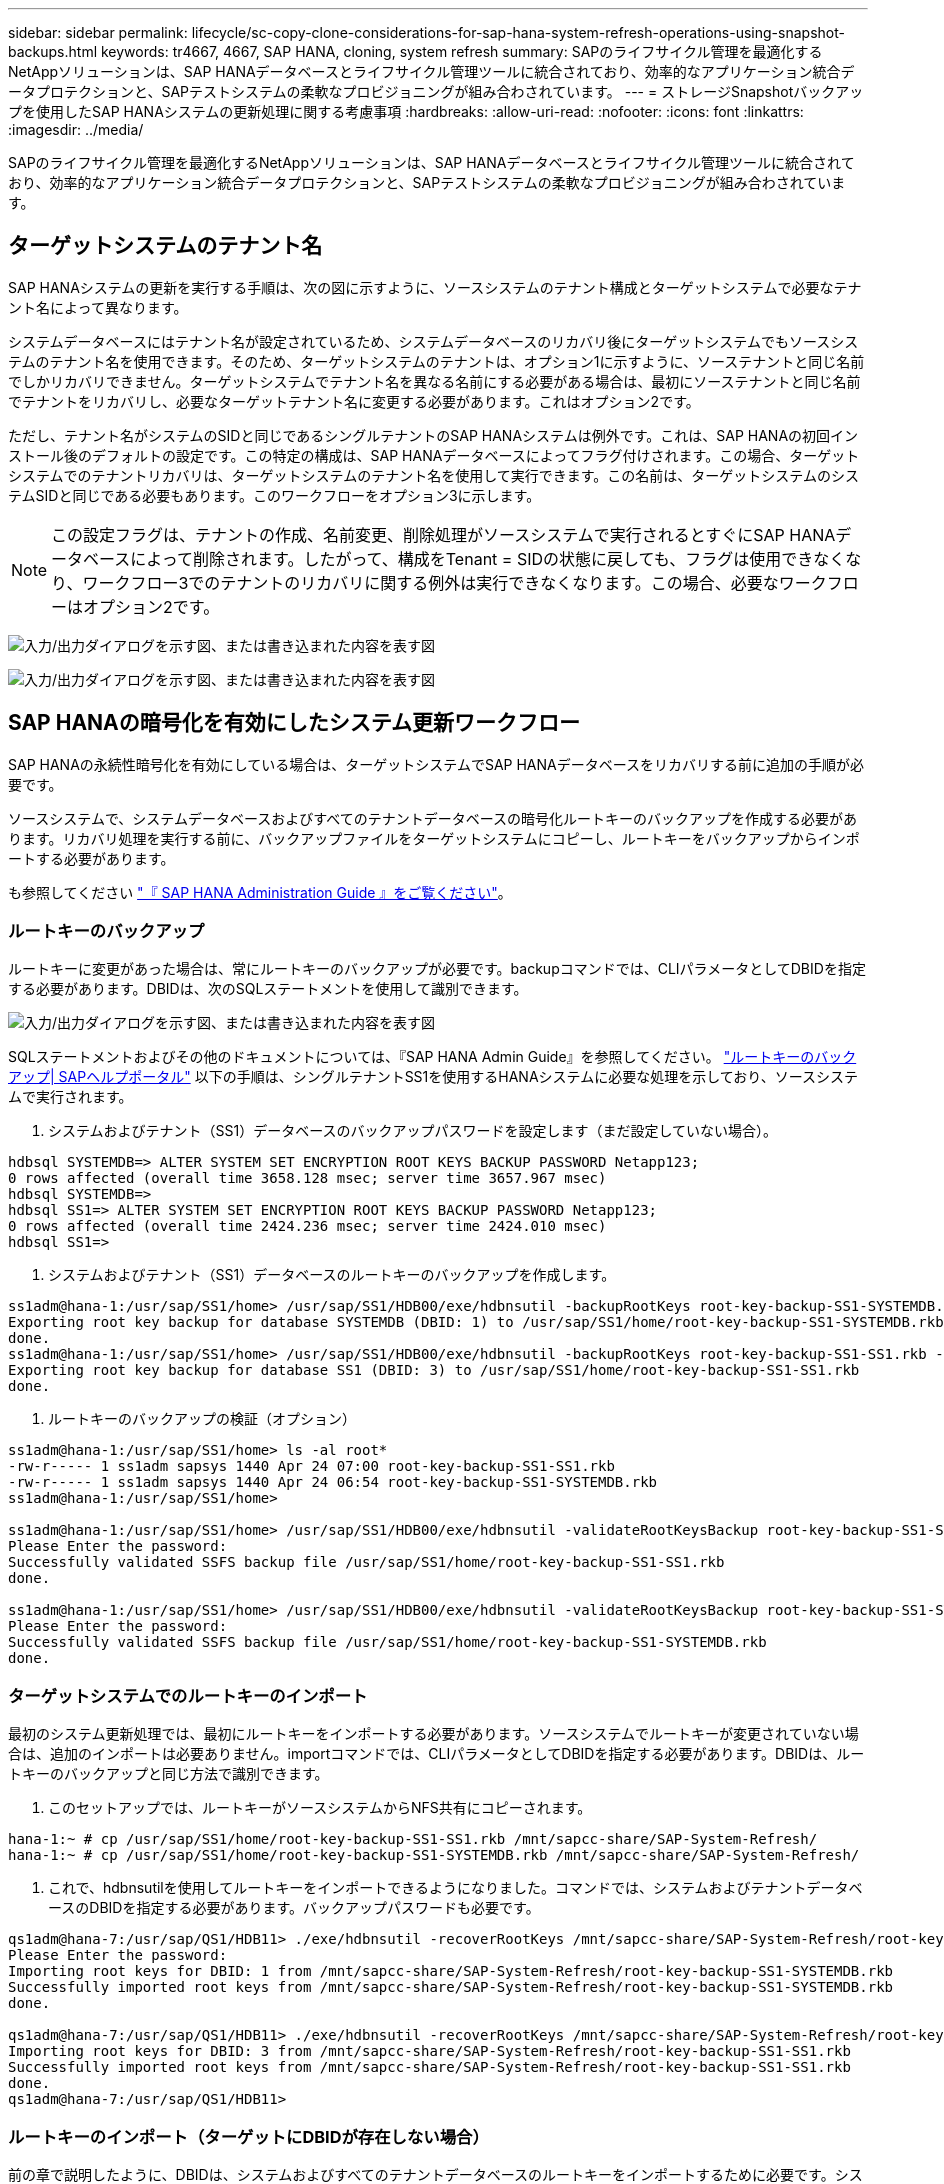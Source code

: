 ---
sidebar: sidebar 
permalink: lifecycle/sc-copy-clone-considerations-for-sap-hana-system-refresh-operations-using-snapshot-backups.html 
keywords: tr4667, 4667, SAP HANA, cloning, system refresh 
summary: SAPのライフサイクル管理を最適化するNetAppソリューションは、SAP HANAデータベースとライフサイクル管理ツールに統合されており、効率的なアプリケーション統合データプロテクションと、SAPテストシステムの柔軟なプロビジョニングが組み合わされています。 
---
= ストレージSnapshotバックアップを使用したSAP HANAシステムの更新処理に関する考慮事項
:hardbreaks:
:allow-uri-read: 
:nofooter: 
:icons: font
:linkattrs: 
:imagesdir: ../media/


[role="lead"]
SAPのライフサイクル管理を最適化するNetAppソリューションは、SAP HANAデータベースとライフサイクル管理ツールに統合されており、効率的なアプリケーション統合データプロテクションと、SAPテストシステムの柔軟なプロビジョニングが組み合わされています。



== ターゲットシステムのテナント名

SAP HANAシステムの更新を実行する手順は、次の図に示すように、ソースシステムのテナント構成とターゲットシステムで必要なテナント名によって異なります。

システムデータベースにはテナント名が設定されているため、システムデータベースのリカバリ後にターゲットシステムでもソースシステムのテナント名を使用できます。そのため、ターゲットシステムのテナントは、オプション1に示すように、ソーステナントと同じ名前でしかリカバリできません。ターゲットシステムでテナント名を異なる名前にする必要がある場合は、最初にソーステナントと同じ名前でテナントをリカバリし、必要なターゲットテナント名に変更する必要があります。これはオプション2です。

ただし、テナント名がシステムのSIDと同じであるシングルテナントのSAP HANAシステムは例外です。これは、SAP HANAの初回インストール後のデフォルトの設定です。この特定の構成は、SAP HANAデータベースによってフラグ付けされます。この場合、ターゲットシステムでのテナントリカバリは、ターゲットシステムのテナント名を使用して実行できます。この名前は、ターゲットシステムのシステムSIDと同じである必要もあります。このワークフローをオプション3に示します。


NOTE: この設定フラグは、テナントの作成、名前変更、削除処理がソースシステムで実行されるとすぐにSAP HANAデータベースによって削除されます。したがって、構成をTenant = SIDの状態に戻しても、フラグは使用できなくなり、ワークフロー3でのテナントのリカバリに関する例外は実行できなくなります。この場合、必要なワークフローはオプション2です。

image:sc-copy-clone-image10.png["入力/出力ダイアログを示す図、または書き込まれた内容を表す図"]

image:sc-copy-clone-image11.png["入力/出力ダイアログを示す図、または書き込まれた内容を表す図"]



== SAP HANAの暗号化を有効にしたシステム更新ワークフロー

SAP HANAの永続性暗号化を有効にしている場合は、ターゲットシステムでSAP HANAデータベースをリカバリする前に追加の手順が必要です。

ソースシステムで、システムデータベースおよびすべてのテナントデータベースの暗号化ルートキーのバックアップを作成する必要があります。リカバリ処理を実行する前に、バックアップファイルをターゲットシステムにコピーし、ルートキーをバックアップからインポートする必要があります。

も参照してください https://help.sap.com/docs/SAP_HANA_PLATFORM/6b94445c94ae495c83a19646e7c3fd56/b1e7562e2c704c19bd86f2f9f4feedc4.html["『 SAP HANA Administration Guide 』をご覧ください"]。



=== ルートキーのバックアップ

ルートキーに変更があった場合は、常にルートキーのバックアップが必要です。backupコマンドでは、CLIパラメータとしてDBIDを指定する必要があります。DBIDは、次のSQLステートメントを使用して識別できます。

image:sc-copy-clone-image12.png["入力/出力ダイアログを示す図、または書き込まれた内容を表す図"]

SQLステートメントおよびその他のドキュメントについては、『SAP HANA Admin Guide』を参照してください。 https://help.sap.com/docs/SAP_HANA_PLATFORM/6b94445c94ae495c83a19646e7c3fd56/b1e7562e2c704c19bd86f2f9f4feedc4.html["ルートキーのバックアップ| SAPヘルプポータル"] 以下の手順は、シングルテナントSS1を使用するHANAシステムに必要な処理を示しており、ソースシステムで実行されます。

. システムおよびテナント（SS1）データベースのバックアップパスワードを設定します（まだ設定していない場合）。


....
hdbsql SYSTEMDB=> ALTER SYSTEM SET ENCRYPTION ROOT KEYS BACKUP PASSWORD Netapp123;
0 rows affected (overall time 3658.128 msec; server time 3657.967 msec)
hdbsql SYSTEMDB=>
hdbsql SS1=> ALTER SYSTEM SET ENCRYPTION ROOT KEYS BACKUP PASSWORD Netapp123;
0 rows affected (overall time 2424.236 msec; server time 2424.010 msec)
hdbsql SS1=>
....
. システムおよびテナント（SS1）データベースのルートキーのバックアップを作成します。


....
ss1adm@hana-1:/usr/sap/SS1/home> /usr/sap/SS1/HDB00/exe/hdbnsutil -backupRootKeys root-key-backup-SS1-SYSTEMDB.rkb --dbid=1 --type='ALL'
Exporting root key backup for database SYSTEMDB (DBID: 1) to /usr/sap/SS1/home/root-key-backup-SS1-SYSTEMDB.rkb
done.
ss1adm@hana-1:/usr/sap/SS1/home> /usr/sap/SS1/HDB00/exe/hdbnsutil -backupRootKeys root-key-backup-SS1-SS1.rkb --dbid=3 --type='ALL'
Exporting root key backup for database SS1 (DBID: 3) to /usr/sap/SS1/home/root-key-backup-SS1-SS1.rkb
done.
....
. ルートキーのバックアップの検証（オプション）


....
ss1adm@hana-1:/usr/sap/SS1/home> ls -al root*
-rw-r----- 1 ss1adm sapsys 1440 Apr 24 07:00 root-key-backup-SS1-SS1.rkb
-rw-r----- 1 ss1adm sapsys 1440 Apr 24 06:54 root-key-backup-SS1-SYSTEMDB.rkb
ss1adm@hana-1:/usr/sap/SS1/home>

ss1adm@hana-1:/usr/sap/SS1/home> /usr/sap/SS1/HDB00/exe/hdbnsutil -validateRootKeysBackup root-key-backup-SS1-SS1.rkb
Please Enter the password:
Successfully validated SSFS backup file /usr/sap/SS1/home/root-key-backup-SS1-SS1.rkb
done.

ss1adm@hana-1:/usr/sap/SS1/home> /usr/sap/SS1/HDB00/exe/hdbnsutil -validateRootKeysBackup root-key-backup-SS1-SYSTEMDB.rkb
Please Enter the password:
Successfully validated SSFS backup file /usr/sap/SS1/home/root-key-backup-SS1-SYSTEMDB.rkb
done.
....


=== ターゲットシステムでのルートキーのインポート

最初のシステム更新処理では、最初にルートキーをインポートする必要があります。ソースシステムでルートキーが変更されていない場合は、追加のインポートは必要ありません。importコマンドでは、CLIパラメータとしてDBIDを指定する必要があります。DBIDは、ルートキーのバックアップと同じ方法で識別できます。

. このセットアップでは、ルートキーがソースシステムからNFS共有にコピーされます。


....
hana-1:~ # cp /usr/sap/SS1/home/root-key-backup-SS1-SS1.rkb /mnt/sapcc-share/SAP-System-Refresh/
hana-1:~ # cp /usr/sap/SS1/home/root-key-backup-SS1-SYSTEMDB.rkb /mnt/sapcc-share/SAP-System-Refresh/
....
. これで、hdbnsutilを使用してルートキーをインポートできるようになりました。コマンドでは、システムおよびテナントデータベースのDBIDを指定する必要があります。バックアップパスワードも必要です。


....
qs1adm@hana-7:/usr/sap/QS1/HDB11> ./exe/hdbnsutil -recoverRootKeys /mnt/sapcc-share/SAP-System-Refresh/root-key-backup-SS1-SYSTEMDB.rkb --dbid=1 --type=ALL
Please Enter the password:
Importing root keys for DBID: 1 from /mnt/sapcc-share/SAP-System-Refresh/root-key-backup-SS1-SYSTEMDB.rkb
Successfully imported root keys from /mnt/sapcc-share/SAP-System-Refresh/root-key-backup-SS1-SYSTEMDB.rkb
done.

qs1adm@hana-7:/usr/sap/QS1/HDB11> ./exe/hdbnsutil -recoverRootKeys /mnt/sapcc-share/SAP-System-Refresh/root-key-backup-SS1-SS1.rkb --dbid=3 --type=ALL Please Enter the password:
Importing root keys for DBID: 3 from /mnt/sapcc-share/SAP-System-Refresh/root-key-backup-SS1-SS1.rkb
Successfully imported root keys from /mnt/sapcc-share/SAP-System-Refresh/root-key-backup-SS1-SS1.rkb
done.
qs1adm@hana-7:/usr/sap/QS1/HDB11>
....


=== ルートキーのインポート（ターゲットにDBIDが存在しない場合）

前の章で説明したように、DBIDは、システムおよびすべてのテナントデータベースのルートキーをインポートするために必要です。システムデータベースでは常にDBID=0ですが、テナントデータベースでは異なるDBIDを使用できます。

image:sc-copy-clone-image13.png["入力/出力ダイアログを示す図、または書き込まれた内容を表す図"]

上の出力は、DBID=3、DBID=4の2つのテナントを示しています。ターゲットシステムがDBID=4のテナントをまだホストしていない場合、ルートキーのインポートは失敗します。その場合は、まずシステムデータベースをリカバリしてから、DBID=4のテナントのキーをインポートする必要があります。

